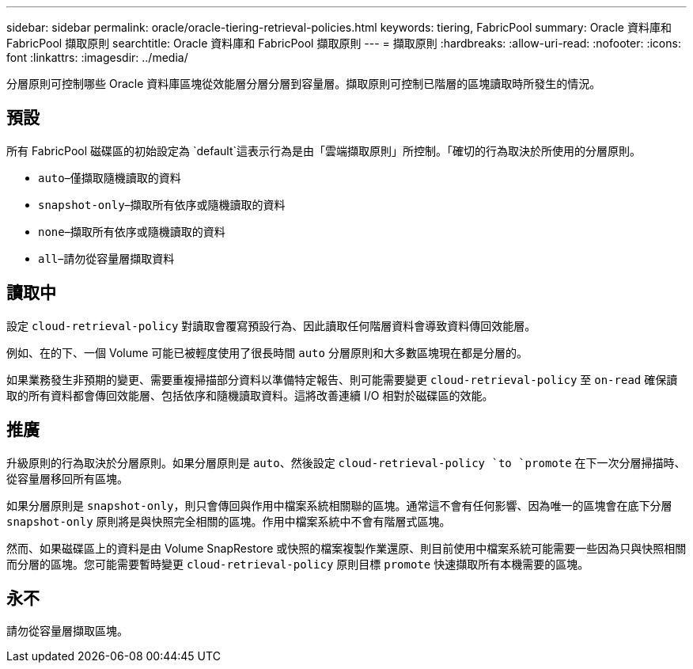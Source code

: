 ---
sidebar: sidebar 
permalink: oracle/oracle-tiering-retrieval-policies.html 
keywords: tiering, FabricPool 
summary: Oracle 資料庫和 FabricPool 擷取原則 
searchtitle: Oracle 資料庫和 FabricPool 擷取原則 
---
= 擷取原則
:hardbreaks:
:allow-uri-read: 
:nofooter: 
:icons: font
:linkattrs: 
:imagesdir: ../media/


[role="lead"]
分層原則可控制哪些 Oracle 資料庫區塊從效能層分層分層到容量層。擷取原則可控制已階層的區塊讀取時所發生的情況。



== 預設

所有 FabricPool 磁碟區的初始設定為 `default`這表示行為是由「雲端擷取原則」所控制。「確切的行為取決於所使用的分層原則。

* `auto`–僅擷取隨機讀取的資料
* `snapshot-only`–擷取所有依序或隨機讀取的資料
* `none`–擷取所有依序或隨機讀取的資料
* `all`–請勿從容量層擷取資料




== 讀取中

設定 `cloud-retrieval-policy` 對讀取會覆寫預設行為、因此讀取任何階層資料會導致資料傳回效能層。

例如、在的下、一個 Volume 可能已被輕度使用了很長時間 `auto` 分層原則和大多數區塊現在都是分層的。

如果業務發生非預期的變更、需要重複掃描部分資料以準備特定報告、則可能需要變更 `cloud-retrieval-policy` 至 `on-read` 確保讀取的所有資料都會傳回效能層、包括依序和隨機讀取資料。這將改善連續 I/O 相對於磁碟區的效能。



== 推廣

升級原則的行為取決於分層原則。如果分層原則是 `auto`、然後設定 `cloud-retrieval-policy `to `promote` 在下一次分層掃描時、從容量層移回所有區塊。

如果分層原則是 `snapshot-only`，則只會傳回與作用中檔案系統相關聯的區塊。通常這不會有任何影響、因為唯一的區塊會在底下分層 `snapshot-only` 原則將是與快照完全相關的區塊。作用中檔案系統中不會有階層式區塊。

然而、如果磁碟區上的資料是由 Volume SnapRestore 或快照的檔案複製作業還原、則目前使用中檔案系統可能需要一些因為只與快照相關而分層的區塊。您可能需要暫時變更 `cloud-retrieval-policy` 原則目標 `promote` 快速擷取所有本機需要的區塊。



== 永不

請勿從容量層擷取區塊。

